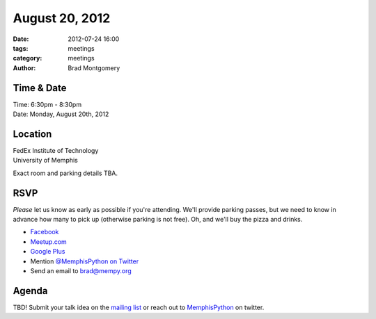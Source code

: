 August 20, 2012
#################

:date: 2012-07-24 16:00
:tags: meetings
:category: meetings
:author: Brad Montgomery

Time & Date
-----------
| Time: 6:30pm - 8:30pm
| Date: Monday, August 20th, 2012

Location
--------

| FedEx Institute of Technology
| University of Memphis 

Exact room and parking details TBA.

RSVP
----

*Please* let us know as early as possible if you're attending. We'll provide
parking passes, but we need to know in advance how many to pick up (otherwise
parking is not free). Oh, and we'll buy the pizza and drinks.

* `Facebook <http://www.facebook.com/events/396160690431032/>`_
* `Meetup.com <http://www.meetup.com/MidsouthTechCorner/events/73661732/>`_
* `Google Plus <https://plus.google.com/events/csslpm4v4cmnc5n9u9g5p9a71qk/114050136938768260218>`_
* Mention `@MemphisPython on Twitter <http://twitter.com/memphispython>`_
* Send an email to `brad@mempy.org <mailto:brad@mempy.org>`_

Agenda
------

TBD! Submit your talk idea on the `mailing list`_ or reach out to 
`MemphisPython`_ on twitter.

.. _MemphisPython: http://twitter.com/MemphisPython
.. _mailing list:  http://bit.ly/mempy-google-group
